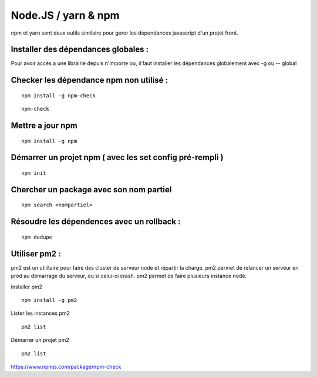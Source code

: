 
Node.JS / yarn & npm
===================


npm et yarn sont deux outils similaire pour gerer les dépendances javascript d'un projet front.

Installer des dépendances globales :
----------------------------------------

Pour avoir accès a une librairie depuis n'importe ou, il faut installer les dépendances globalement avec -g ou -- global


Checker les dépendance npm non utilisé :
-------------------

::

  npm install -g npm-check
  
::

  npm-check
  
Mettre a jour npm
--------------------

::

  npm install -g npm
  
Démarrer un projet npm ( avec les set config pré-rempli )
-----------------------

::

  npm init
  
Chercher un package avec son nom partiel 
----------------------------

::

  npm search <nompartiel>


Résoudre les dépendences avec un rollback :
--------------------------

::

  npm dedupe
  
Utiliser pm2 :
--------------------------
pm2 est un utilitaire pour faire des cluster de serveur node et répartir la charge. pm2 permet de relancer un serveur en prod au démarrage du serveur, ou si celui-ci crash. pm2 permet de faire plusieurs instance node.

installer pm2
::

  npm install -g pm2
  

Lister les instances pm2
::

  pm2 list
  
Démarrer un projet pm2
::

  pm2 list
  
  
  
https://www.npmjs.com/package/npm-check
  


  
